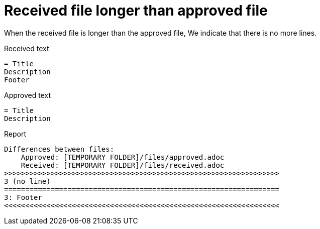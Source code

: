 ifndef::ROOT_PATH[:ROOT_PATH: ../../../..]

[#org_sfvl_doctesting_junitextension_failurereportertest_received_file_longer_than_approved_file]
= Received file longer than approved file

When the received file is longer than the approved file,
We indicate that there is no more lines.

.Received text
....
= Title
Description
Footer
....
.Approved text
....
= Title
Description
....
.Report
....
Differences between files:
    Approved: [TEMPORARY FOLDER]/files/approved.adoc
    Received: [TEMPORARY FOLDER]/files/received.adoc
>>>>>>>>>>>>>>>>>>>>>>>>>>>>>>>>>>>>>>>>>>>>>>>>>>>>>>>>>>>>>>>>>
3 (no line)
=================================================================
3: Footer
<<<<<<<<<<<<<<<<<<<<<<<<<<<<<<<<<<<<<<<<<<<<<<<<<<<<<<<<<<<<<<<<<
....